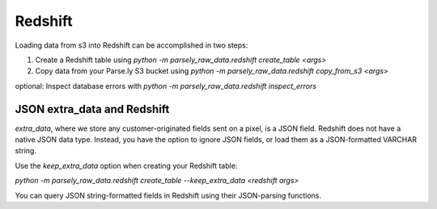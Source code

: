 Redshift
==========

Loading data from s3 into Redshift can be accomplished in two steps:

1) Create a Redshift table using `python -m parsely_raw_data.redshift create_table <args>`

2) Copy data from your Parse.ly S3 bucket using `python -m parsely_raw_data.redshift copy_from_s3 <args>`

optional: Inspect database errors with `python -m parsely_raw_data.redshift inspect_errors`



JSON extra_data and Redshift
~~~~~~~~~~~~~~~~~~~~~~~~~~~~~

`extra_data`, where we store any customer-originated fields sent on a pixel, is a 
JSON field. Redshift does not have a native JSON data type. Instead, you have the 
option to ignore JSON fields, or load them as a JSON-formatted VARCHAR string.

Use the `keep_extra_data` option when creating your Redshift table:

`python -m parsely_raw_data.redshift create_table --keep_extra_data <redshift args>`

You can query JSON string-formatted fields in Redshift using their JSON-parsing functions.

